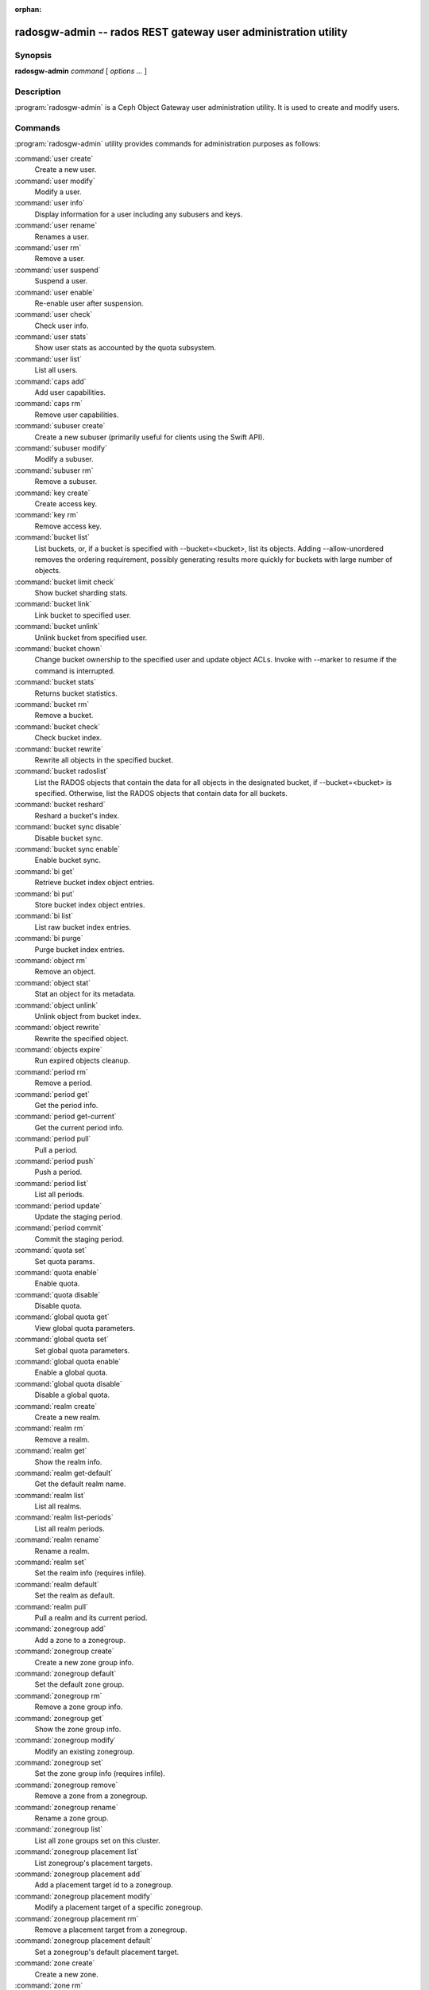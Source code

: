 :orphan:

=================================================================
 radosgw-admin -- rados REST gateway user administration utility
=================================================================

.. program:: radosgw-admin

Synopsis
========

| **radosgw-admin** *command* [ *options* *...* ]


Description
===========

:program:`radosgw-admin` is a Ceph Object Gateway user administration utility. It
is used to create and modify users.


Commands
========

:program:`radosgw-admin` utility provides commands for administration purposes
as follows:

:command:`user create`
  Create a new user.

:command:`user modify`
  Modify a user.

:command:`user info`
  Display information for a user including any subusers and keys.

:command:`user rename`
  Renames a user.

:command:`user rm`
  Remove a user.

:command:`user suspend`
  Suspend a user.

:command:`user enable`
  Re-enable user after suspension.

:command:`user check`
  Check user info.

:command:`user stats`
  Show user stats as accounted by the quota subsystem.

:command:`user list`
  List all users.

:command:`caps add`
  Add user capabilities.

:command:`caps rm`
  Remove user capabilities.

:command:`subuser create`
  Create a new subuser (primarily useful for clients using the Swift API).

:command:`subuser modify`
  Modify a subuser.

:command:`subuser rm`
  Remove a subuser.

:command:`key create`
  Create access key.

:command:`key rm`
  Remove access key.

:command:`bucket list`
  List buckets, or, if a bucket is specified with --bucket=<bucket>,
  list its objects. Adding --allow-unordered
  removes the ordering requirement, possibly generating results more
  quickly for buckets with large number of objects.

:command:`bucket limit check`
  Show bucket sharding stats.

:command:`bucket link`
  Link bucket to specified user.

:command:`bucket unlink`
  Unlink bucket from specified user.

:command:`bucket chown`
  Change bucket ownership to the specified user and update object ACLs. 
  Invoke with --marker to resume if the command is interrupted.

:command:`bucket stats`
  Returns bucket statistics.

:command:`bucket rm`
  Remove a bucket.

:command:`bucket check`
  Check bucket index.

:command:`bucket rewrite`
  Rewrite all objects in the specified bucket.

:command:`bucket radoslist`
  List the RADOS objects that contain the data for all objects in
  the designated bucket, if --bucket=<bucket> is specified. 
  Otherwise, list the RADOS objects that contain data for all 
  buckets.

:command:`bucket reshard`
  Reshard a bucket's index.

:command:`bucket sync disable`
  Disable bucket sync.

:command:`bucket sync enable`
  Enable bucket sync.

:command:`bi get`
  Retrieve bucket index object entries.

:command:`bi put`
  Store bucket index object entries.

:command:`bi list`
  List raw bucket index entries.

:command:`bi purge`
  Purge bucket index entries.

:command:`object rm`
  Remove an object.

:command:`object stat`
  Stat an object for its metadata.

:command:`object unlink`
  Unlink object from bucket index.

:command:`object rewrite`
  Rewrite the specified object.

:command:`objects expire`
  Run expired objects cleanup.

:command:`period rm`
  Remove a period.

:command:`period get`
  Get the period info.

:command:`period get-current`
  Get the current period info.

:command:`period pull`
  Pull a period.

:command:`period push`
  Push a period.

:command:`period list`
  List all periods.

:command:`period update`
  Update the staging period.

:command:`period commit`
  Commit the staging period.

:command:`quota set`
  Set quota params.

:command:`quota enable`
  Enable quota.

:command:`quota disable`
  Disable quota.

:command:`global quota get`
  View global quota parameters.

:command:`global quota set`
  Set global quota parameters.

:command:`global quota enable`
  Enable a global quota.

:command:`global quota disable`
  Disable a global quota.

:command:`realm create`
  Create a new realm.

:command:`realm rm`
  Remove a realm.

:command:`realm get`
  Show the realm info.

:command:`realm get-default`
  Get the default realm name.

:command:`realm list`
  List all realms.

:command:`realm list-periods`
  List all realm periods.

:command:`realm rename`
  Rename a realm.

:command:`realm set`
  Set the realm info (requires infile).

:command:`realm default`
  Set the realm as default.

:command:`realm pull`
  Pull a realm and its current period.

:command:`zonegroup add`
  Add a zone to a zonegroup.

:command:`zonegroup create`
  Create a new zone group info.

:command:`zonegroup default`
  Set the default zone group.

:command:`zonegroup rm`
  Remove a zone group info.

:command:`zonegroup get`
  Show the zone group info.

:command:`zonegroup modify`
  Modify an existing zonegroup.

:command:`zonegroup set`
  Set the zone group info (requires infile).

:command:`zonegroup remove`
  Remove a zone from a zonegroup.

:command:`zonegroup rename`
  Rename a zone group.

:command:`zonegroup list`
  List all zone groups set on this cluster.

:command:`zonegroup placement list`
  List zonegroup's placement targets.

:command:`zonegroup placement add`
  Add a placement target id to a zonegroup.

:command:`zonegroup placement modify`
  Modify a placement target of a specific zonegroup.

:command:`zonegroup placement rm`
  Remove a placement target from a zonegroup.

:command:`zonegroup placement default`
  Set a zonegroup's default placement target.

:command:`zone create`
  Create a new zone.

:command:`zone rm`
  Remove a zone.

:command:`zone get`
  Show zone cluster params.

:command:`zone set`
  Set zone cluster params (requires infile).

:command:`zone modify`
  Modify an existing zone.

:command:`zone list`
  List all zones set on this cluster.

:command:`metadata sync status`
  Get metadata sync status.

:command:`metadata sync init`
  Init metadata sync.

:command:`metadata sync run`
  Run metadata sync.

:command:`data sync status`
  Get data sync status of the specified source zone.
  
:command:`data sync init`
  Init data sync for the specified source zone.

:command:`data sync run`
  Run data sync for the specified source zone.

:command:`sync error list`
  List sync errors.

:command:`sync error trim`
  Trim sync errors.

:command:`zone rename`
  Rename a zone.

:command:`zone placement list`
  List a zone's placement targets.

:command:`zone placement add`
  Add a zone placement target.

:command:`zone placement modify`
  Modify a zone placement target.

:command:`zone placement rm`
  Remove a zone placement target.

:command:`pool add`
  Add an existing pool for data placement.

:command:`pool rm`
  Remove an existing pool from data placement set.

:command:`pools list`
  List placement active set.

:command:`policy`
  Display bucket/object policy.

:command:`log list`
  List log objects.

:command:`log show`
  Dump a log from specific object or (bucket + date + bucket-id).
  (NOTE: required to specify formatting of date to "YYYY-MM-DD-hh")

:command:`log rm`
  Remove log object.

:command:`usage show`
  Show the usage information (with optional user and date range).

:command:`usage trim`
  Trim usage information (with optional user and date range).

:command:`gc list`
  Dump expired garbage collection objects (specify --include-all to list all
  entries, including unexpired).

:command:`gc process`
  Manually process garbage.

:command:`lc list`
  List all bucket lifecycle progress.

:command:`lc process`
  Manually process lifecycle transitions.  If a bucket is specified (e.g., via
  --bucket_id or via --bucket and optional --tenant), only that bucket
  is processed.

:command:`metadata get`
  Get metadata info.

:command:`metadata put`
  Put metadata info.

:command:`metadata rm`
  Remove metadata info.

:command:`metadata list`
  List metadata info.

:command:`mdlog list`
  List metadata log which is needed for multi-site deployments.

:command:`mdlog trim`
  Trim metadata log manually instead of relying on the gateway's integrated log sync.
  Before trimming, compare the listings and make sure the last sync was
  complete, otherwise it can reinitiate a sync.

:command:`mdlog status`
  Read metadata log status.

:command:`bilog list`
  List bucket index log which is needed for multi-site deployments.

:command:`bilog trim`
  Trim bucket index log (use start-marker, end-marker) manually instead
  of relying on the gateway's integrated log sync.
  Before trimming, compare the listings and make sure the last sync was
  complete, otherwise it can reinitiate a sync.

:command:`datalog list`
  List data log which is needed for multi-site deployments.

:command:`datalog trim`
  Trim data log manually instead of relying on the gateway's integrated log sync.
  Before trimming, compare the listings and make sure the last sync was
  complete, otherwise it can reinitiate a sync.

:command:`datalog status`
  Read data log status.

:command:`orphans find`
  Init and run search for leaked RADOS objects.
  DEPRECATED. See the "rgw-orphan-list" tool.

:command:`orphans finish`
  Clean up search for leaked RADOS objects.
  DEPRECATED. See the "rgw-orphan-list" tool.

:command:`orphans list-jobs`
  List the current orphans search job IDs.
  DEPRECATED. See the "rgw-orphan-list" tool.

:command:`role create`
  Create a new role for use with STS (Security Token Service).

:command:`role rm`
  Remove a role.

:command:`role get`
  Get a role.

:command:`role list`
  List the roles with specified path prefix.

:command:`role modify`
  Modify the assume role policy of an existing role.

:command:`role-policy put`
  Add/update permission policy to role.

:command:`role-policy list`
  List the policies attached to a role.

:command:`role-policy get`
  Get the specified inline policy document embedded with the given role.

:command:`role-policy rm`
  Remove the policy attached to a role

:command:`reshard add`
  Schedule a resharding of a bucket

:command:`reshard list`
  List all bucket resharding or scheduled to be resharded

:command:`reshard process`
  Process of scheduled reshard jobs

:command:`reshard status`
  Resharding status of a bucket

:command:`reshard cancel`
  Cancel resharding a bucket

:command:`topic list`
  List bucket notifications/pubsub topics                                                   

:command:`topic get`
  Get a bucket notifications/pubsub topic                                                   
  
:command:`topic rm`
  Remove a bucket notifications/pubsub topic                                                

:command:`subscription get`
  Get a pubsub subscription definition

:command:`subscription rm`
  Remove a pubsub subscription

:command:`subscription pull`
  Show events in a pubsub subscription
             
:command:`subscription ack`
  Acknowledge (remove) events in a pubsub subscription


Options
=======

.. option:: -c ceph.conf, --conf=ceph.conf

   Use ``ceph.conf`` configuration file instead of the default
   ``/etc/ceph/ceph.conf`` to determine monitor addresses during
   startup.

.. option:: -m monaddress[:port]

   Connect to specified monitor (instead of selecting one
   from ceph.conf).

.. option:: --tenant=<tenant>

   Name of the tenant.

.. option:: --uid=uid

   The user on which to operate.

.. option:: --new-uid=uid

   The new ID of the user. Used with 'user rename' command.

.. option:: --subuser=<name>

    Name of the subuser.

.. option:: --access-key=<key>

   S3 access key.

.. option:: --email=email

   The e-mail address of the user.

.. option:: --secret/--secret-key=<key>

   The secret key.

.. option:: --gen-access-key

    Generate random access key (for S3).


.. option:: --gen-secret

    Generate random secret key.

.. option:: --key-type=<type>

    Key type, options are: swift, s3.

.. option:: --temp-url-key[-2]=<key>

    Temporary URL key.

.. option:: --max-buckets

    Maximum number of buckets for a user (0 for no limit, negative value to disable bucket creation).
    Default is 1000.

.. option:: --access=<access>

   Set the access permissions for the subuser.
   Available access permissions are read, write, readwrite and full.

.. option:: --display-name=<name>

   The display name of the user.

.. option:: --admin

   Set the admin flag on the user.

.. option:: --system

   Set the system flag on the user.

.. option:: --bucket=[tenant-id/]bucket

   Specify the bucket name.  If tenant-id is not specified, the tenant-id
   of the user (--uid) is used.

.. option:: --pool=<pool>

   Specify the pool name.
   Also used with `orphans find` as data pool to scan for leaked rados objects.

.. option:: --object=object

   Specify the object name.

.. option:: --date=yyyy-mm-dd

   The date in the format yyyy-mm-dd.

.. option:: --start-date=yyyy-mm-dd

   The start date in the format yyyy-mm-dd.

.. option:: --end-date=yyyy-mm-dd

   The end date in the format yyyy-mm-dd.

.. option:: --bucket-id=<bucket-id>

   Specify the bucket id.

.. option:: --bucket-new-name=[tenant-id/]<bucket>

   Optional for `bucket link`; use to rename a bucket.
   While the tenant-id can be specified, this is not
   necessary in normal operation.

.. option:: --shard-id=<shard-id>

   Optional for mdlog list, bi list, data sync status. Required for ``mdlog trim``.

.. option:: --max-entries=<entries>

   Optional for listing operations to specify the max entries.

.. option:: --purge-data

   When specified, user removal will also purge the user's data.

.. option:: --purge-keys

   When specified, subuser removal will also purge the subuser' keys.
   
.. option:: --purge-objects

   When specified, the bucket removal will also purge all objects in it.

.. option:: --metadata-key=<key>

   Key from which to retrieve metadata, used with ``metadata get``.

.. option:: --remote=<remote>

   Zone or zonegroup id of remote gateway.

.. option:: --period=<id>

   Period ID.

.. option:: --url=<url>

   URL for pushing/pulling period or realm.

.. option:: --epoch=<number>

   Period epoch.

.. option:: --commit

   Commit the period during 'period update'.

.. option:: --staging

   Get the staging period info.

.. option:: --master

   Set as master.

.. option:: --master-zone=<id>

   Master zone ID.

.. option:: --rgw-realm=<name>

   The realm name.

.. option:: --realm-id=<id>

   The realm ID.

.. option:: --realm-new-name=<name>

   New name for the realm.

.. option:: --rgw-zonegroup=<name>

   The zonegroup name.

.. option:: --zonegroup-id=<id>

   The zonegroup ID.

.. option:: --zonegroup-new-name=<name>

   The new name of the zonegroup.

.. option:: --rgw-zone=<zone>

   Zone in which the gateway is running.

.. option:: --zone-id=<id>

   The zone ID.

.. option:: --zone-new-name=<name>

   The new name of the zone.

.. option:: --source-zone

   The source zone for data sync.

.. option:: --default

   Set the entity (realm, zonegroup, zone) as default.

.. option:: --read-only

   Set the zone as read-only when adding to the zonegroup.

.. option:: --placement-id

   Placement ID for the zonegroup placement commands.

.. option:: --tags=<list>

   The list of tags for zonegroup placement add and modify commands.

.. option:: --tags-add=<list>

   The list of tags to add for zonegroup placement modify command.

.. option:: --tags-rm=<list>

   The list of tags to remove for zonegroup placement modify command.

.. option:: --endpoints=<list>

   The zone endpoints.

.. option:: --index-pool=<pool>

   The placement target index pool.

.. option:: --data-pool=<pool>

   The placement target data pool.

.. option:: --data-extra-pool=<pool>

   The placement target data extra (non-EC) pool.

.. option:: --placement-index-type=<type>

   The placement target index type (normal, indexless, or #id).

.. option:: --placement-inline-data=<true>

   Whether the placement target is configured to store a data chunk inline in head objects.

.. option:: --tier-type=<type>

   The zone tier type.

.. option:: --tier-config=<k>=<v>[,...]

   Set zone tier config keys, values.

.. option:: --tier-config-rm=<k>[,...]

   Unset zone tier config keys.

.. option:: --sync-from-all[=false]

   Set/reset whether zone syncs from all zonegroup peers.

.. option:: --sync-from=[zone-name][,...]

   Set the list of zones from which to sync.

.. option:: --sync-from-rm=[zone-name][,...]

   Remove zone(s) from list of zones from which to sync.

.. option:: --bucket-index-max-shards

   Override a zone's or zonegroup's default number of bucket index shards. This
   option is accepted by the 'zone create', 'zone modify', 'zonegroup add',
   and 'zonegroup modify' commands, and applies to buckets that are created
   after the zone/zonegroup changes take effect.

.. option:: --fix

    Fix the bucket index in addition to checking it.

.. option:: --check-objects

    Bucket check: Rebuilds the bucket index according to actual object state.

.. option:: --format=<format>

    Specify output format for certain operations. Supported formats: xml, json.

.. option:: --sync-stats

    Option for the 'user stats' command. When specified, it will update user stats with
    the current stats reported by the user's buckets indexes.

.. option:: --show-config

    Show configuration.

.. option:: --show-log-entries=<flag>

    Enable/disable dumping of log entries on log show.

.. option:: --show-log-sum=<flag>

    Enable/disable dump of log summation on log show.

.. option:: --skip-zero-entries

    Log show only dumps entries that don't have zero value in one of the numeric
    field.

.. option:: --infile

    Specify a file to read when setting data.

.. option:: --categories=<list>

    Comma separated list of categories, used in usage show.

.. option:: --caps=<caps>

    List of capabilities (e.g., "usage=read, write; user=read").

.. option:: --compression=<compression-algorithm>

    Placement target compression algorithm (lz4|snappy|zlib|zstd).

.. option:: --yes-i-really-mean-it

    Required as a guardrail for certain destructive operations.

.. option:: --min-rewrite-size

    Specify the minimum object size for bucket rewrite (default 4M).

.. option:: --max-rewrite-size

    Specify the maximum object size for bucket rewrite (default ULLONG_MAX).

.. option:: --min-rewrite-stripe-size

    Specify the minimum stripe size for object rewrite (default 0). If the value
    is set to 0, then the specified object will always be
    rewritten when restriping.

.. option:: --warnings-only

   When specified with bucket limit check,
   list only buckets nearing or over the current max objects per shard value.

.. option:: --bypass-gc

   When specified with bucket deletion,
   triggers object deletion without involving GC.

.. option:: --inconsistent-index

   When specified with bucket deletion and bypass-gc set to true,
   ignores bucket index consistency.

.. option:: --max-concurrent-ios

   Maximum concurrent bucket operations. Affects operations that
   scan the bucket index, e.g., listing, deletion, and all scan/search
   operations such as finding orphans or checking the bucket index.
   The default is 32.

Quota Options
=============

.. option:: --max-objects

   Specify the maximum number of objects (negative value to disable).

.. option:: --max-size

    Specify the maximum object size (in B/K/M/G/T, negative value to disable).

.. option:: --quota-scope

    The scope of quota (bucket, user).


Orphans Search Options
======================

.. option:: --num-shards

    Number of shards to use for temporary scan info

.. option:: --orphan-stale-secs

   Number of seconds to wait before declaring an object to be an orphan.
   The efault is 86400 (24 hours).

.. option:: --job-id

   Set the job id (for orphans find)


Orphans list-jobs options
=========================

.. option:: --extra-info

   Provide extra info in the job list.


Role Options
============

.. option:: --role-name

   The name of the role to create.

.. option:: --path

   The path to the role.

.. option:: --assume-role-policy-doc

   The trust relationship policy document that grants an entity permission to
   assume the role.

.. option:: --policy-name

   The name of the policy document.

.. option:: --policy-doc

   The permission policy document.

.. option:: --path-prefix

   The path prefix for filtering the roles.


Bucket Notifications/PubSub Options
===================================
.. option:: --topic                   

   The bucket notifications/pubsub topic name.

.. option:: --subscription

   The pubsub subscription name.

.. option:: --event-id

   The event id in a pubsub subscription.


Examples
========

Generate a new user::

        $ radosgw-admin user create --display-name="johnny rotten" --uid=johnny
        { "user_id": "johnny",
          "rados_uid": 0,
          "display_name": "johnny rotten",
          "email": "",
          "suspended": 0,
          "subusers": [],
          "keys": [
                { "user": "johnny",
                  "access_key": "TCICW53D9BQ2VGC46I44",
                  "secret_key": "tfm9aHMI8X76L3UdgE+ZQaJag1vJQmE6HDb5Lbrz"}],
          "swift_keys": []}

Remove a user::

        $ radosgw-admin user rm --uid=johnny

Rename a user::

        $ radosgw-admin user rename --uid=johnny --new-uid=joe
        
Remove a user and all associated buckets with their contents::

        $ radosgw-admin user rm --uid=johnny --purge-data

Remove a bucket::

	$ radosgw-admin bucket rm --bucket=foo

Link bucket to specified user::
	
	$ radosgw-admin bucket link --bucket=foo --bucket_id=<bucket id> --uid=johnny

Unlink bucket from specified user::

        $ radosgw-admin bucket unlink --bucket=foo --uid=johnny

Rename a bucket::

        $ radosgw-admin bucket link --bucket=foo --bucket-new-name=bar --uid=johnny

Move a bucket from the old global tenant space to a specified tenant::

        $ radosgw-admin bucket link --bucket=foo --uid='12345678$12345678'

Link bucket to specified user and change object ACLs::

        $ radosgw-admin bucket chown --bucket=foo --uid='12345678$12345678'

Show the logs of a bucket from April 1st, 2012::

        $ radosgw-admin log show --bucket=foo --date=2012-04-01-01 --bucket-id=default.14193.1

Show usage information for user from March 1st to (but not including) April 1st, 2012::

        $ radosgw-admin usage show --uid=johnny \
                        --start-date=2012-03-01 --end-date=2012-04-01

Show only summary of usage information for all users::

        $ radosgw-admin usage show --show-log-entries=false

Trim usage information for user until March 1st, 2012::

        $ radosgw-admin usage trim --uid=johnny --end-date=2012-04-01


Availability
============

:program:`radosgw-admin` is part of Ceph, a massively scalable, open-source,
distributed storage system.  Please refer to the Ceph documentation at
https://docs.ceph.com for more information.


See also
========

:doc:`ceph <ceph>`\(8)
:doc:`radosgw <radosgw>`\(8)
